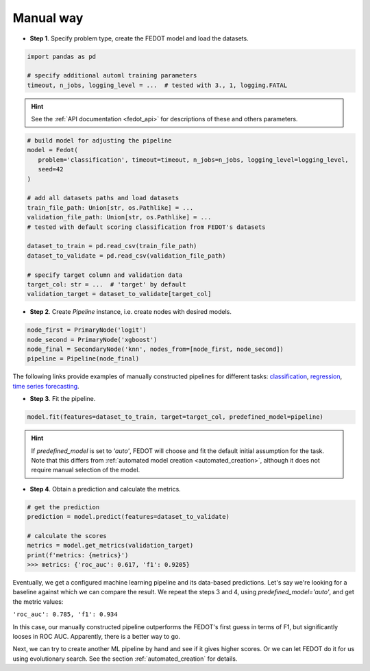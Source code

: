 .. _manual_creation:

Manual way
----------

-  **Step 1**. Specify problem type, create the FEDOT model and load the datasets.

.. code:: python

   import pandas as pd

   # specify additional automl training parameters
   timeout, n_jobs, logging_level = ...  # tested with 3., 1, logging.FATAL

.. hint::

    See the :ref:`API documentation <fedot_api>` for descriptions of these and others parameters.

.. code:: python

   # build model for adjusting the pipeline
   model = Fedot(
      problem='classification', timeout=timeout, n_jobs=n_jobs, logging_level=logging_level,
      seed=42
   )

   # add all datasets paths and load datasets
   train_file_path: Union[str, os.Pathlike] = ...
   validation_file_path: Union[str, os.Pathlike] = ...
   # tested with default scoring classification from FEDOT's datasets

   dataset_to_train = pd.read_csv(train_file_path)
   dataset_to_validate = pd.read_csv(validation_file_path)

   # specify target column and validation data
   target_col: str = ...  # 'target' by default
   validation_target = dataset_to_validate[target_col]

-  **Step 2**. Create *Pipeline* instance, i.e. create nodes with desired models.

.. code:: python

   node_first = PrimaryNode('logit')
   node_second = PrimaryNode('xgboost')
   node_final = SecondaryNode('knn', nodes_from=[node_first, node_second])
   pipeline = Pipeline(node_final)

The following links provide examples of manually constructed pipelines for different tasks:
`classification <https://github.com/aimclub/FEDOT/blob/master/examples/simple/
classification/classification_pipelines.py>`_,
`regression <https://github.com/aimclub/FEDOT/blob/master/examples/simple/
regression/regression_pipelines.py>`_,
`time series forecasting <https://github.com/aimclub/FEDOT/blob/master/examples/simple/
time_series_forecasting/ts_pipelines.py>`_.

-  **Step 3**. Fit the pipeline.

.. code:: python

   model.fit(features=dataset_to_train, target=target_col, predefined_model=pipeline)

.. hint::

    If `predefined_model` is set to `'auto'`, FEDOT will choose and fit the default initial
    assumption for the task. Note that this differs from :ref:`automated model creation <automated_creation>`,
    although it does not require manual selection of the model.

.. code::python

-  **Step 4**. Obtain a prediction and calculate the metrics.

.. code:: python

   # get the prediction
   prediction = model.predict(features=dataset_to_validate)

   # calculate the scores
   metrics = model.get_metrics(validation_target)
   print(f'metrics: {metrics}')
   >>> metrics: {'roc_auc': 0.617, 'f1': 0.9205}

Eventually, we get a configured machine learning pipeline and its data-based predictions.
Let's say we're looking for a baseline against which we can compare the result.
We repeat the steps 3 and 4, using `predefined_model='auto'`, and get the metric values:

``'roc_auc': 0.785, 'f1': 0.934``

In this case, our manually constructed pipeline outperforms the FEDOT's first guess in terms of F1,
but significantly looses in ROC AUC. Apparently, there is a better way to go.

Next, we can try to create another ML pipeline by hand and see if it gives higher scores.
Or we can let FEDOT do it for us using evolutionary search.
See the section :ref:`automated_creation` for details.
